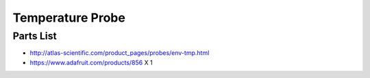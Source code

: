 =================
Temperature Probe
=================

----------
Parts List
----------

* http://atlas-scientific.com/product_pages/probes/env-tmp.html
* https://www.adafruit.com/products/856 X 1

